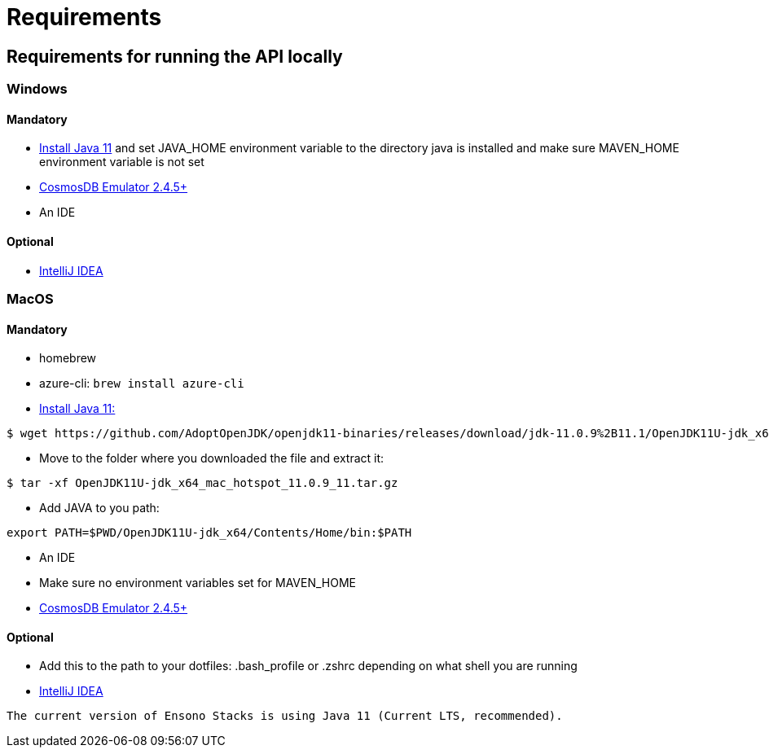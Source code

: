 = Requirements
:description: Requirements for getting started with the Java Rest API application
:keywords: java, rest , api, application, spring boot, swagger, settings, get started

== Requirements for running the API locally

=== Windows

==== Mandatory

- https://adoptopenjdk.net/[Install Java 11] and set JAVA_HOME environment variable to the directory java is installed and make sure MAVEN_HOME environment variable is not set

- https://aka.ms/cosmosdb-emulator[CosmosDB Emulator 2.4.5+]

- An IDE

==== Optional

- https://www.jetbrains.com/idea/download/#section=windows[IntelliJ IDEA]

=== MacOS
==== Mandatory

- homebrew
- azure-cli: `brew install azure-cli`
- https://adoptopenjdk.net/releases.html[Install Java 11:] 

----
$ wget https://github.com/AdoptOpenJDK/openjdk11-binaries/releases/download/jdk-11.0.9%2B11.1/OpenJDK11U-jdk_x64_mac_hotspot_11.0.9_11.tar.gz
----

- Move to the folder where you downloaded the file and extract it:

----
$ tar -xf OpenJDK11U-jdk_x64_mac_hotspot_11.0.9_11.tar.gz
----

- Add JAVA to you path:

----
export PATH=$PWD/OpenJDK11U-jdk_x64/Contents/Home/bin:$PATH
----

- An IDE

- Make sure no environment variables set for MAVEN_HOME

- https://aka.ms/cosmosdb-emulator[CosmosDB Emulator 2.4.5+]

==== Optional

- Add this to the path to your dotfiles: .bash_profile or .zshrc depending on what shell you are running

- https://www.jetbrains.com/idea/download/download-thanks.html?platform=mac&code=IIC[IntelliJ IDEA]

[NOTE]
----
The current version of Ensono Stacks is using Java 11 (Current LTS, recommended).
----
